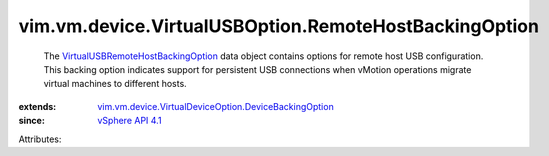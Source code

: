 .. _vSphere API 4.1: ../../../../vim/version.rst#vimversionversion6

.. _VirtualUSBRemoteHostBackingOption: ../../../../vim/vm/device/VirtualUSBOption/RemoteHostBackingOption.rst

.. _vim.vm.device.VirtualDeviceOption.DeviceBackingOption: ../../../../vim/vm/device/VirtualDeviceOption/DeviceBackingOption.rst


vim.vm.device.VirtualUSBOption.RemoteHostBackingOption
======================================================
  The `VirtualUSBRemoteHostBackingOption`_ data object contains options for remote host USB configuration. This backing option indicates support for persistent USB connections when vMotion operations migrate virtual machines to different hosts.
:extends: vim.vm.device.VirtualDeviceOption.DeviceBackingOption_
:since: `vSphere API 4.1`_

Attributes:
